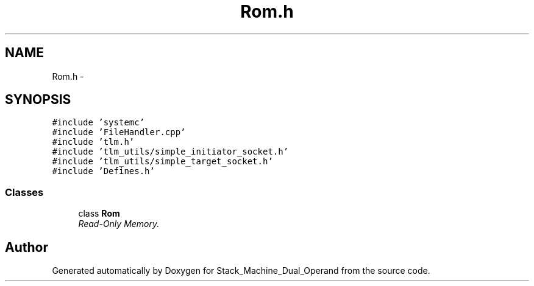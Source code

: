 .TH "Rom.h" 3 "Sat Sep 5 2015" "Version 1.0" "Stack_Machine_Dual_Operand" \" -*- nroff -*-
.ad l
.nh
.SH NAME
Rom.h \- 
.SH SYNOPSIS
.br
.PP
\fC#include 'systemc'\fP
.br
\fC#include 'FileHandler\&.cpp'\fP
.br
\fC#include 'tlm\&.h'\fP
.br
\fC#include 'tlm_utils/simple_initiator_socket\&.h'\fP
.br
\fC#include 'tlm_utils/simple_target_socket\&.h'\fP
.br
\fC#include 'Defines\&.h'\fP
.br

.SS "Classes"

.in +1c
.ti -1c
.RI "class \fBRom\fP"
.br
.RI "\fIRead-Only Memory\&. \fP"
.in -1c
.SH "Author"
.PP 
Generated automatically by Doxygen for Stack_Machine_Dual_Operand from the source code\&.
